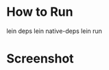 
* How to Run
lein deps
lein native-deps
lein run


* Screenshot
[[https://github.com/jasonjckn/snake3d/raw/master/pic.png]]

